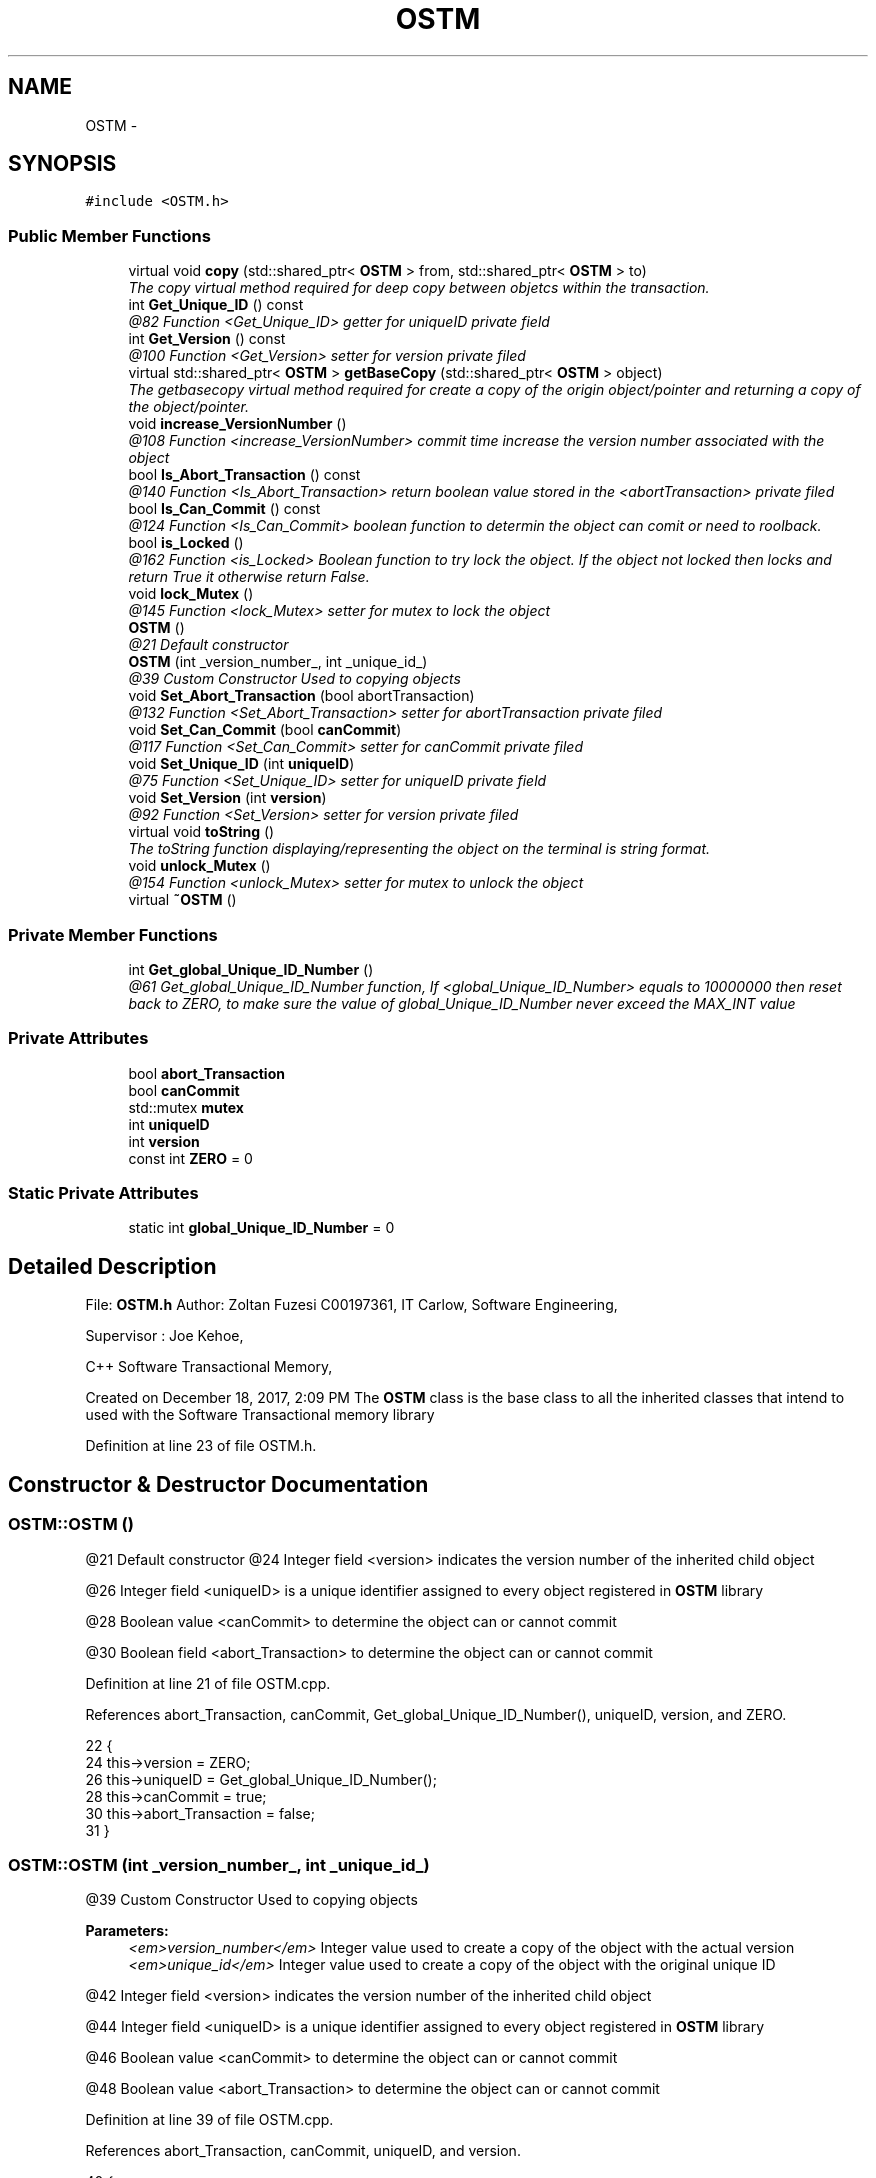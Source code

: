 .TH "OSTM" 3 "Sun Mar 11 2018" "C++ Software transactional Memory" \" -*- nroff -*-
.ad l
.nh
.SH NAME
OSTM \- 
.SH SYNOPSIS
.br
.PP
.PP
\fC#include <OSTM\&.h>\fP
.SS "Public Member Functions"

.in +1c
.ti -1c
.RI "virtual void \fBcopy\fP (std::shared_ptr< \fBOSTM\fP > from, std::shared_ptr< \fBOSTM\fP > to)"
.br
.RI "\fIThe copy virtual method required for deep copy between objetcs within the transaction\&. \fP"
.ti -1c
.RI "int \fBGet_Unique_ID\fP () const "
.br
.RI "\fI@82 Function <Get_Unique_ID> getter for uniqueID private field \fP"
.ti -1c
.RI "int \fBGet_Version\fP () const "
.br
.RI "\fI@100 Function <Get_Version> setter for version private filed \fP"
.ti -1c
.RI "virtual std::shared_ptr< \fBOSTM\fP > \fBgetBaseCopy\fP (std::shared_ptr< \fBOSTM\fP > object)"
.br
.RI "\fIThe getbasecopy virtual method required for create a copy of the origin object/pointer and returning a copy of the object/pointer\&. \fP"
.ti -1c
.RI "void \fBincrease_VersionNumber\fP ()"
.br
.RI "\fI@108 Function <increase_VersionNumber> commit time increase the version number associated with the object \fP"
.ti -1c
.RI "bool \fBIs_Abort_Transaction\fP () const "
.br
.RI "\fI@140 Function <Is_Abort_Transaction> return boolean value stored in the <abortTransaction> private filed \fP"
.ti -1c
.RI "bool \fBIs_Can_Commit\fP () const "
.br
.RI "\fI@124 Function <Is_Can_Commit> boolean function to determin the object can comit or need to roolback\&. \fP"
.ti -1c
.RI "bool \fBis_Locked\fP ()"
.br
.RI "\fI@162 Function <is_Locked> Boolean function to try lock the object\&. If the object not locked then locks and return True it otherwise return False\&. \fP"
.ti -1c
.RI "void \fBlock_Mutex\fP ()"
.br
.RI "\fI@145 Function <lock_Mutex> setter for mutex to lock the object \fP"
.ti -1c
.RI "\fBOSTM\fP ()"
.br
.RI "\fI@21 Default constructor \fP"
.ti -1c
.RI "\fBOSTM\fP (int _version_number_, int _unique_id_)"
.br
.RI "\fI@39 Custom Constructor Used to copying objects \fP"
.ti -1c
.RI "void \fBSet_Abort_Transaction\fP (bool abortTransaction)"
.br
.RI "\fI@132 Function <Set_Abort_Transaction> setter for abortTransaction private filed \fP"
.ti -1c
.RI "void \fBSet_Can_Commit\fP (bool \fBcanCommit\fP)"
.br
.RI "\fI@117 Function <Set_Can_Commit> setter for canCommit private filed \fP"
.ti -1c
.RI "void \fBSet_Unique_ID\fP (int \fBuniqueID\fP)"
.br
.RI "\fI@75 Function <Set_Unique_ID> setter for uniqueID private field \fP"
.ti -1c
.RI "void \fBSet_Version\fP (int \fBversion\fP)"
.br
.RI "\fI@92 Function <Set_Version> setter for version private filed \fP"
.ti -1c
.RI "virtual void \fBtoString\fP ()"
.br
.RI "\fIThe toString function displaying/representing the object on the terminal is string format\&. \fP"
.ti -1c
.RI "void \fBunlock_Mutex\fP ()"
.br
.RI "\fI@154 Function <unlock_Mutex> setter for mutex to unlock the object \fP"
.ti -1c
.RI "virtual \fB~OSTM\fP ()"
.br
.in -1c
.SS "Private Member Functions"

.in +1c
.ti -1c
.RI "int \fBGet_global_Unique_ID_Number\fP ()"
.br
.RI "\fI@61 Get_global_Unique_ID_Number function, If <global_Unique_ID_Number> equals to 10000000 then reset back to ZERO, to make sure the value of global_Unique_ID_Number never exceed the MAX_INT value \fP"
.in -1c
.SS "Private Attributes"

.in +1c
.ti -1c
.RI "bool \fBabort_Transaction\fP"
.br
.ti -1c
.RI "bool \fBcanCommit\fP"
.br
.ti -1c
.RI "std::mutex \fBmutex\fP"
.br
.ti -1c
.RI "int \fBuniqueID\fP"
.br
.ti -1c
.RI "int \fBversion\fP"
.br
.ti -1c
.RI "const int \fBZERO\fP = 0"
.br
.in -1c
.SS "Static Private Attributes"

.in +1c
.ti -1c
.RI "static int \fBglobal_Unique_ID_Number\fP = 0"
.br
.in -1c
.SH "Detailed Description"
.PP 
File: \fBOSTM\&.h\fP Author: Zoltan Fuzesi C00197361, IT Carlow, Software Engineering,
.PP
Supervisor : Joe Kehoe,
.PP
C++ Software Transactional Memory,
.PP
Created on December 18, 2017, 2:09 PM The \fBOSTM\fP class is the base class to all the inherited classes that intend to used with the Software Transactional memory library 
.PP
Definition at line 23 of file OSTM\&.h\&.
.SH "Constructor & Destructor Documentation"
.PP 
.SS "OSTM::OSTM ()"

.PP
@21 Default constructor @24 Integer field <version> indicates the version number of the inherited child object
.PP
@26 Integer field <uniqueID> is a unique identifier assigned to every object registered in \fBOSTM\fP library
.PP
@28 Boolean value <canCommit> to determine the object can or cannot commit
.PP
@30 Boolean field <abort_Transaction> to determine the object can or cannot commit 
.PP
Definition at line 21 of file OSTM\&.cpp\&.
.PP
References abort_Transaction, canCommit, Get_global_Unique_ID_Number(), uniqueID, version, and ZERO\&.
.PP
.nf
22 {
24     this->version = ZERO;
26     this->uniqueID = Get_global_Unique_ID_Number();
28     this->canCommit = true;
30     this->abort_Transaction = false;
31 }
.fi
.SS "OSTM::OSTM (int _version_number_, int _unique_id_)"

.PP
@39 Custom Constructor Used to copying objects 
.PP
\fBParameters:\fP
.RS 4
\fI<em>version_number</em>\fP Integer value used to create a copy of the object with the actual version 
.br
\fI<em>unique_id</em>\fP Integer value used to create a copy of the object with the original unique ID 
.RE
.PP
@42 Integer field <version> indicates the version number of the inherited child object
.PP
@44 Integer field <uniqueID> is a unique identifier assigned to every object registered in \fBOSTM\fP library
.PP
@46 Boolean value <canCommit> to determine the object can or cannot commit
.PP
@48 Boolean value <abort_Transaction> to determine the object can or cannot commit 
.PP
Definition at line 39 of file OSTM\&.cpp\&.
.PP
References abort_Transaction, canCommit, uniqueID, and version\&.
.PP
.nf
40 {
42     this->uniqueID = _unique_id_;
44     this->version = _version_number_;
46     this->canCommit = true;
48     this->abort_Transaction = false;
49 }
.fi
.SS "OSTM::~OSTM ()\fC [virtual]\fP"
@54 Default De-constructor Delete the object\&. 
.PP
Definition at line 54 of file OSTM\&.cpp\&.
.PP
.nf
54             {
56 }
.fi
.SH "Member Function Documentation"
.PP 
.SS "virtual void OSTM::copy (std::shared_ptr< \fBOSTM\fP > from, std::shared_ptr< \fBOSTM\fP > to)\fC [inline]\fP, \fC [virtual]\fP"

.PP
The copy virtual method required for deep copy between objetcs within the transaction\&. 
.PP
\fBSee also:\fP
.RS 4
\fBcopy\fP function implementation in inherited class class 
.RE
.PP

.PP
Definition at line 41 of file OSTM\&.h\&.
.PP
.nf
41 {};  
.fi
.SS "int OSTM::Get_global_Unique_ID_Number ()\fC [private]\fP"

.PP
@61 Get_global_Unique_ID_Number function, If <global_Unique_ID_Number> equals to 10000000 then reset back to ZERO, to make sure the value of global_Unique_ID_Number never exceed the MAX_INT value Returning global_Unique_ID_Number to the constructor @64 Checking the global_Unique_ID_Number
.PP
@65 Reset global_Unique_ID_Number to ZERO
.PP
@67 return static global_Unique_ID_Number 
.PP
Definition at line 61 of file OSTM\&.cpp\&.
.PP
References global_Unique_ID_Number\&.
.PP
Referenced by OSTM()\&.
.PP
.nf
61                                       {
63     if(global_Unique_ID_Number > 10000000)
65         global_Unique_ID_Number = 0;
67     return ++global_Unique_ID_Number;
68 }
.fi
.SS "int OSTM::Get_Unique_ID () const"

.PP
@82 Function <Get_Unique_ID> getter for uniqueID private field @85 return Object uniqueID 
.PP
Definition at line 82 of file OSTM\&.cpp\&.
.PP
References uniqueID\&.
.PP
Referenced by toString()\&.
.PP
.nf
83 {
85     return uniqueID;
86 }
.fi
.SS "int OSTM::Get_Version () const"

.PP
@100 Function <Get_Version> setter for version private filed return object version number 
.PP
Definition at line 100 of file OSTM\&.cpp\&.
.PP
References version\&.
.PP
Referenced by toString()\&.
.PP
.nf
101 {
103     return version;
104 }
.fi
.SS "virtual std::shared_ptr<\fBOSTM\fP> OSTM::getBaseCopy (std::shared_ptr< \fBOSTM\fP > object)\fC [inline]\fP, \fC [virtual]\fP"

.PP
The getbasecopy virtual method required for create a copy of the origin object/pointer and returning a copy of the object/pointer\&. 
.PP
\fBSee also:\fP
.RS 4
\fBgetBaseCopy\fP function implementation in child class 
.RE
.PP

.PP
Definition at line 46 of file OSTM\&.h\&.
.PP
.nf
46 {};//std::cout << "[OSTM GETBASECOPY]" << std::endl;};
.fi
.SS "void OSTM::increase_VersionNumber ()"

.PP
@108 Function <increase_VersionNumber> commit time increase the version number associated with the object @111 increase object version number 
.PP
Definition at line 108 of file OSTM\&.cpp\&.
.PP
References version\&.
.PP
Referenced by toString()\&.
.PP
.nf
109 {
111     this->version += 1;
112 }
.fi
.SS "bool OSTM::Is_Abort_Transaction () const"

.PP
@140 Function <Is_Abort_Transaction> return boolean value stored in the <abortTransaction> private filed 
.PP
\fBParameters:\fP
.RS 4
\fIabort_Transaction\fP Boolean to determine the object can or cannot commit 
.RE
.PP
@142 return abort_Transaction object boolean value 
.PP
Definition at line 140 of file OSTM\&.cpp\&.
.PP
References abort_Transaction\&.
.PP
Referenced by toString()\&.
.PP
.nf
140                                       {
142     return abort_Transaction;
143 }
.fi
.SS "bool OSTM::Is_Can_Commit () const"

.PP
@124 Function <Is_Can_Commit> boolean function to determin the object can comit or need to roolback\&. @126 return canCommit boolean value TRUE/FALSE 
.PP
Definition at line 124 of file OSTM\&.cpp\&.
.PP
References canCommit\&.
.PP
Referenced by toString()\&.
.PP
.nf
124                                {
126     return canCommit;
127 }
.fi
.SS "bool OSTM::is_Locked ()"

.PP
@162 Function <is_Locked> Boolean function to try lock the object\&. If the object not locked then locks and return True it otherwise return False\&. @164 Try to unlock the mutex, return TRUE if the lock was acquired successfully, otherwise return FALSE 
.PP
Definition at line 162 of file OSTM\&.cpp\&.
.PP
References mutex\&.
.PP
Referenced by toString()\&.
.PP
.nf
162                     {
164     return this->mutex\&.try_lock();
165 }
.fi
.SS "void OSTM::lock_Mutex ()"

.PP
@145 Function <lock_Mutex> setter for mutex to lock the object @149 Locking the mutex 
.PP
Definition at line 147 of file OSTM\&.cpp\&.
.PP
References mutex\&.
.PP
Referenced by toString()\&.
.PP
.nf
147                       {
149     this->mutex\&.lock();
150 }
.fi
.SS "void OSTM::Set_Abort_Transaction (bool abortTransaction)"

.PP
@132 Function <Set_Abort_Transaction> setter for abortTransaction private filed 
.PP
\fBParameters:\fP
.RS 4
\fIabortTransaction\fP Boolean to determine the object can or cannot commit 
.RE
.PP
@134 set abort_Transaction object variable to parameter boolean value 
.PP
Definition at line 132 of file OSTM\&.cpp\&.
.PP
References abort_Transaction\&.
.PP
Referenced by toString()\&.
.PP
.nf
132                                                       {
134     this->abort_Transaction = abortTransaction;
135 }
.fi
.SS "void OSTM::Set_Can_Commit (bool canCommit)"

.PP
@117 Function <Set_Can_Commit> setter for canCommit private filed 
.PP
\fBParameters:\fP
.RS 4
\fIcanCommit\fP Boolean value to determine the object can or cannot commit 
.RE
.PP
@119 set canCommit object variable to parameter boolean value 
.PP
Definition at line 117 of file OSTM\&.cpp\&.
.PP
References canCommit\&.
.PP
Referenced by toString()\&.
.PP
.nf
117                                         {
119     this->canCommit = canCommit;
120 }
.fi
.SS "void OSTM::Set_Unique_ID (int uniqueID)"

.PP
@75 Function <Set_Unique_ID> setter for uniqueID private field 
.PP
\fBParameters:\fP
.RS 4
\fIuniqueID\fP int Every object inherit from \fBOSTM\fP class will include a version number that is unique for every object\&. The STM library used this value to find object within the transaction to make changes or comparism ith them\&. 
.RE
.PP
@77 set object uniqueID to parameter integer value 
.PP
Definition at line 75 of file OSTM\&.cpp\&.
.PP
References uniqueID\&.
.PP
Referenced by toString()\&.
.PP
.nf
75                                      {
77     this->uniqueID = uniqueID;
78 }
.fi
.SS "void OSTM::Set_Version (int version)"

.PP
@92 Function <Set_Version> setter for version private filed 
.PP
\fBParameters:\fP
.RS 4
\fIversion\fP integer The verion number ZERO by default when the object created\&. When a transaction make changes with the object, then the version number will be increased, to indicate the changes on the object\&. 
.RE
.PP
@95 set object version to parameter integer value 
.PP
Definition at line 92 of file OSTM\&.cpp\&.
.PP
References version\&.
.PP
Referenced by toString()\&.
.PP
.nf
93 {
95     this->version = version;
96 }
.fi
.SS "virtual void OSTM::toString ()\fC [inline]\fP, \fC [virtual]\fP"

.PP
The toString function displaying/representing the object on the terminal is string format\&. 
.PP
\fBSee also:\fP
.RS 4
\fBtoString\fP function implementation in child class 
.RE
.PP

.PP
Definition at line 51 of file OSTM\&.h\&.
.PP
References canCommit, Get_Unique_ID(), Get_Version(), increase_VersionNumber(), Is_Abort_Transaction(), Is_Can_Commit(), is_Locked(), lock_Mutex(), Set_Abort_Transaction(), Set_Can_Commit(), Set_Unique_ID(), Set_Version(), uniqueID, unlock_Mutex(), and version\&.
.PP
.nf
51 {};
.fi
.SS "void OSTM::unlock_Mutex ()"

.PP
@154 Function <unlock_Mutex> setter for mutex to unlock the object @156 Locking the mutex 
.PP
Definition at line 154 of file OSTM\&.cpp\&.
.PP
References mutex\&.
.PP
Referenced by toString()\&.
.PP
.nf
154                         {
156     this->mutex\&.unlock();
157 }
.fi
.SH "Member Data Documentation"
.PP 
.SS "bool OSTM::abort_Transaction\fC [private]\fP"
Boolean value <abort_Transaction> to determine the object can or cannot commit 
.PP
Definition at line 125 of file OSTM\&.h\&.
.PP
Referenced by Is_Abort_Transaction(), OSTM(), and Set_Abort_Transaction()\&.
.SS "bool OSTM::canCommit\fC [private]\fP"
Boolean value <canCommit> to determine the object can or cannot commit 
.PP
Definition at line 121 of file OSTM\&.h\&.
.PP
Referenced by Is_Can_Commit(), OSTM(), Set_Can_Commit(), and toString()\&.
.SS "int OSTM::global_Unique_ID_Number = 0\fC [static]\fP, \fC [private]\fP"
Unique object number start at ZERO The value stored in the static class level <global_Unique_ID_Number> increase every \fBOSTM\fP type object creation\&. 
.PP
Definition at line 130 of file OSTM\&.h\&.
.PP
Referenced by Get_global_Unique_ID_Number()\&.
.SS "std::mutex OSTM::mutex\fC [private]\fP"
Mutex lock <mutex> use to lock the object with transaction, to make sure only one transaction can access the object at the time 
.PP
Definition at line 139 of file OSTM\&.h\&.
.PP
Referenced by is_Locked(), lock_Mutex(), and unlock_Mutex()\&.
.SS "int OSTM::uniqueID\fC [private]\fP"
Object unique identifier Every object inherit from \fBOSTM\fP class will include a version number that is unique for every object\&. The STM library used this value to find object within the transaction to make changes or comparism ith them\&. 
.PP
Definition at line 117 of file OSTM\&.h\&.
.PP
Referenced by Get_Unique_ID(), OSTM(), Set_Unique_ID(), and toString()\&.
.SS "int OSTM::version\fC [private]\fP"
Object private version number\&. The verion number ZERO by default when the object created\&. When a transaction make changes with the object, then the version number will be increased, to indicate the changes on the object\&. 
.PP
Definition at line 111 of file OSTM\&.h\&.
.PP
Referenced by Get_Version(), increase_VersionNumber(), OSTM(), Set_Version(), and toString()\&.
.SS "const int OSTM::ZERO = 0\fC [private]\fP"
Integer <ZERO> meaninful string equalient to 0 
.PP
Definition at line 134 of file OSTM\&.h\&.
.PP
Referenced by OSTM()\&.

.SH "Author"
.PP 
Generated automatically by Doxygen for C++ Software transactional Memory from the source code\&.
